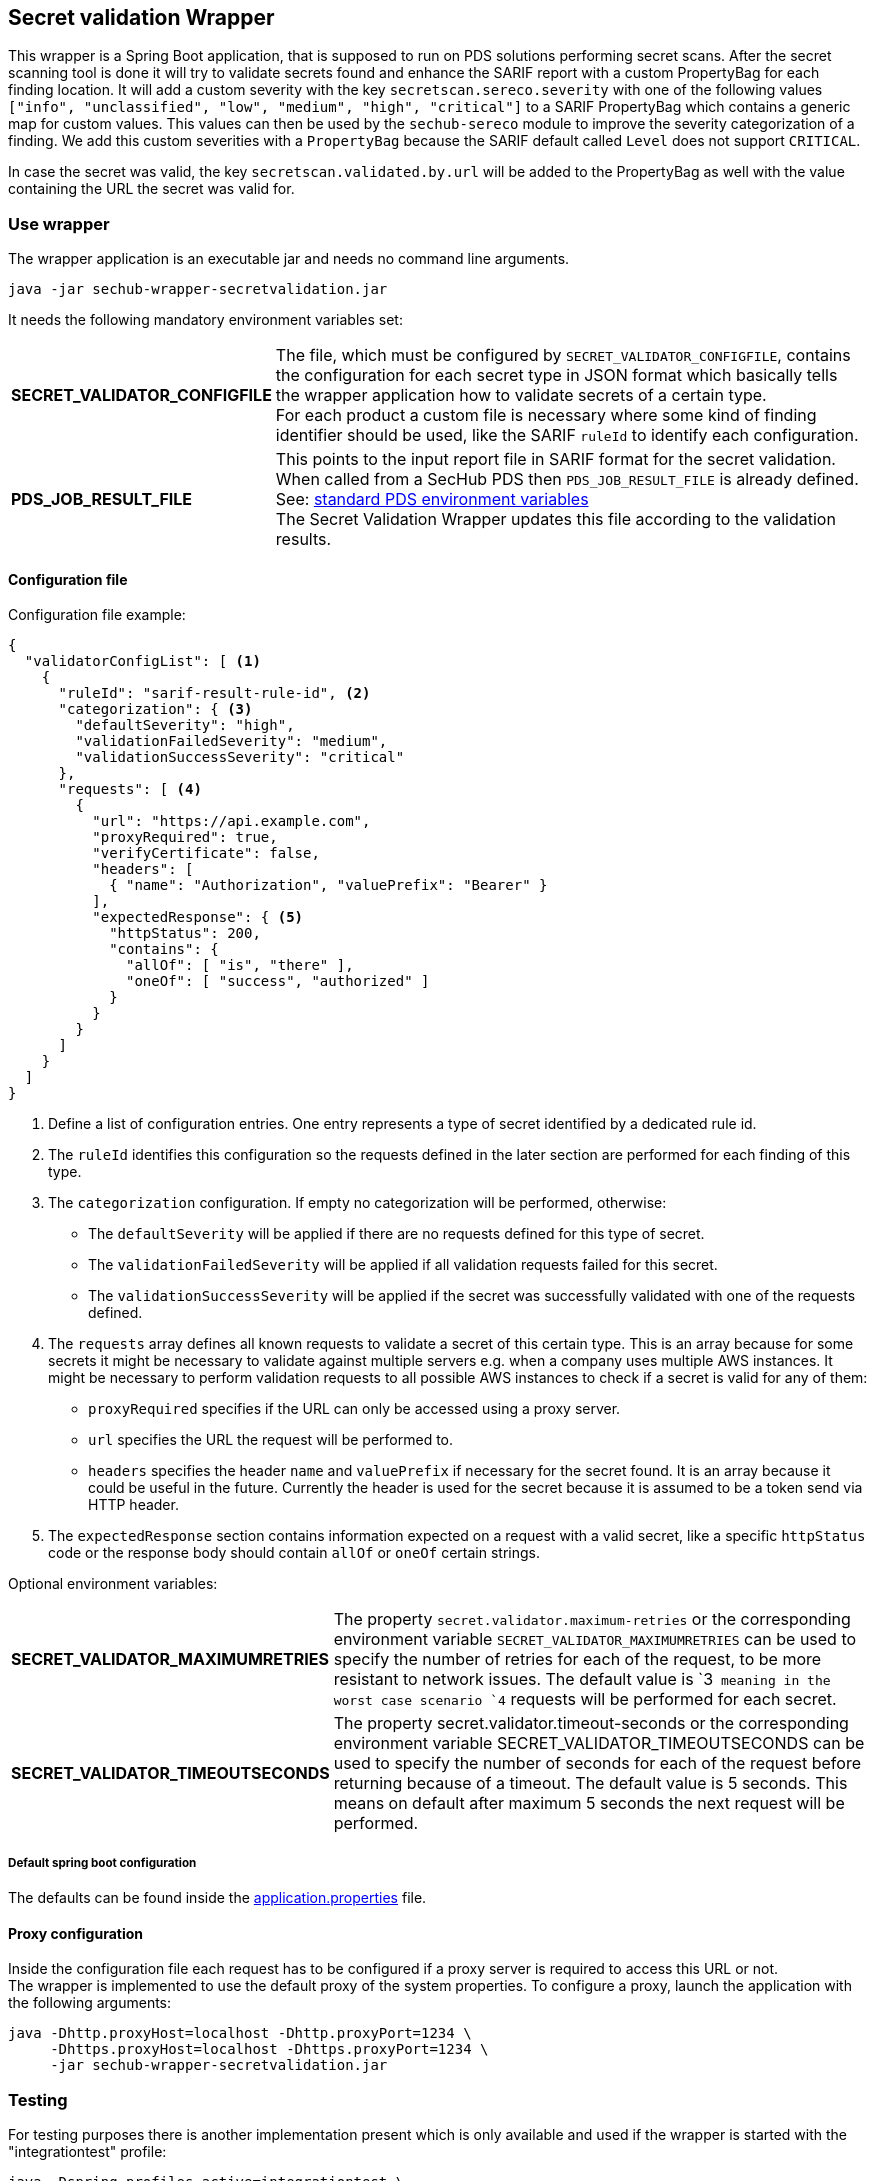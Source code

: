 // SPDX-License-Identifier: MIT
== Secret validation Wrapper

This wrapper is a Spring Boot application, that is supposed to run on PDS solutions performing secret scans.
After the secret scanning tool is done it will try to validate secrets found and enhance the SARIF report with a custom PropertyBag for each finding location.
It will add a custom severity with the key `secretscan.sereco.severity` with
one of the following values `["info", "unclassified", "low", "medium", "high", "critical"]` to a SARIF PropertyBag which contains a generic map for custom values.
This values can then be used by the `sechub-sereco` module to improve the severity categorization of a finding. We add this custom severities with a `PropertyBag` because the SARIF default called `Level` does not support `CRITICAL`.

In case the secret was valid, the key `secretscan.validated.by.url` will be added to the PropertyBag as well with the value containing the URL the secret was valid for.

=== Use wrapper
The wrapper application is an executable jar and needs no command line arguments.

[source, bash]
----
java -jar sechub-wrapper-secretvalidation.jar
----

It needs the following mandatory environment variables set:

[horizontal]
*SECRET_VALIDATOR_CONFIGFILE*::
The file, which must be configured by `SECRET_VALIDATOR_CONFIGFILE`, contains the configuration for each secret type in JSON format which basically tells the wrapper application how to validate secrets of a certain type. +
For each product a custom file is necessary where some kind of finding identifier should be used, like the SARIF `ruleId` to identify each configuration. +
*PDS_JOB_RESULT_FILE*::
This points to the input report file in SARIF format for the secret validation. +
When called from a SecHub PDS then `PDS_JOB_RESULT_FILE` is already defined.
See: https://mercedes-benz.github.io/sechub/latest/sechub-product-delegation-server.html#launcher-scripts[standard PDS environment variables] +
The Secret Validation Wrapper updates this file according to the validation results.

==== Configuration file
Configuration file example:

[source, json]
----
{
  "validatorConfigList": [ <1>
    {
      "ruleId": "sarif-result-rule-id", <2>
      "categorization": { <3>
        "defaultSeverity": "high",
        "validationFailedSeverity": "medium",
        "validationSuccessSeverity": "critical"
      },
      "requests": [ <4>
        {
          "url": "https://api.example.com",
          "proxyRequired": true,
          "verifyCertificate": false,
          "headers": [
            { "name": "Authorization", "valuePrefix": "Bearer" }
          ],
          "expectedResponse": { <5>
            "httpStatus": 200,
            "contains": {
              "allOf": [ "is", "there" ],
              "oneOf": [ "success", "authorized" ]
            }
          }
        }
      ]
    }
  ]
}
----
<1> Define a list of configuration entries. One entry represents a type of secret identified by a dedicated rule id.
<2> The `ruleId` identifies this configuration so the requests defined in the later section are performed for each finding of this type.
<3> The `categorization` configuration. If empty no categorization will be performed, otherwise:
- The `defaultSeverity` will be applied if there are no requests defined for this type of secret.
- The `validationFailedSeverity` will be applied if all validation requests failed for this secret.
- The `validationSuccessSeverity` will be applied if the secret was successfully validated with one of the requests defined.
<4> The `requests` array defines all known requests to validate a secret of this certain type.
This is an array because for some secrets it might be necessary to validate against multiple servers e.g. when a company uses multiple AWS instances.
It might be necessary to perform validation requests to all possible AWS instances to check if a secret is valid for any of them:
- `proxyRequired` specifies if the URL can only be accessed using a proxy server.
- `url` specifies the URL the request will be performed to.
- `headers` specifies the header `name` and `valuePrefix` if necessary for the secret found.
It is an array because it could be useful in the future. Currently the header is used for the secret because it is assumed to be a token send via HTTP header.
<5> The `expectedResponse` section contains information expected on a request with a valid secret,
like a specific `httpStatus` code or the response body should contain `allOf` or `oneOf` certain strings.


Optional environment variables:
[horizontal]
*SECRET_VALIDATOR_MAXIMUMRETRIES*::
The property `secret.validator.maximum-retries` or the corresponding environment variable `SECRET_VALIDATOR_MAXIMUMRETRIES` can be used to specify the number of retries for each of the request, to be more resistant to network issues. The default value is `3`` meaning in the worst case scenario `4`` requests will be performed for each secret.

*SECRET_VALIDATOR_TIMEOUTSECONDS*::
The property secret.validator.timeout-seconds or the corresponding environment variable SECRET_VALIDATOR_TIMEOUTSECONDS can be used to specify the number of seconds for each of the request before returning because of a timeout. The default value is 5 seconds. This means on default after maximum 5 seconds the next request will be performed.

===== Default spring boot configuration
The defaults can be found inside the link:src/main/resources/application.properties[application.properties] file.


==== Proxy configuration
Inside the configuration file each request has to be configured if a proxy server is required to access this URL or not. +
The wrapper is implemented to use the default proxy of the system properties. To configure a proxy, launch the application with the following arguments:

[source, bash]
----
java -Dhttp.proxyHost=localhost -Dhttp.proxyPort=1234 \
     -Dhttps.proxyHost=localhost -Dhttps.proxyPort=1234 \
     -jar sechub-wrapper-secretvalidation.jar
----

=== Testing
For testing purposes there is another implementation present which is only available and used if the wrapper is started with the "integrationtest" profile:

[source, bash]
----
java -Dspring.profiles.active=integrationtest \
     -jar sechub-wrapper-secretvalidation.jar
----

If the "integrationtest" profile is used the application will flag all findings in the SARIF report as valid, that has a non-empty list of requests configured.
In case no requests are configured the finding will be flagged as invalid.
